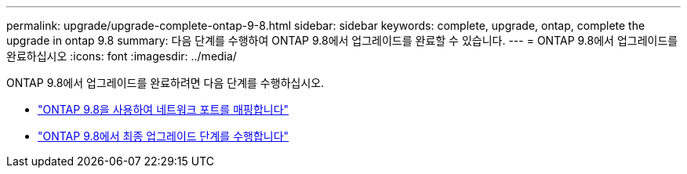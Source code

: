 ---
permalink: upgrade/upgrade-complete-ontap-9-8.html 
sidebar: sidebar 
keywords: complete, upgrade, ontap, complete the upgrade in ontap 9.8 
summary: 다음 단계를 수행하여 ONTAP 9.8에서 업그레이드를 완료할 수 있습니다. 
---
= ONTAP 9.8에서 업그레이드를 완료하십시오
:icons: font
:imagesdir: ../media/


[role="lead"]
ONTAP 9.8에서 업그레이드를 완료하려면 다음 단계를 수행하십시오.

* link:upgrade-map-network-ports-ontap-9-8.html["ONTAP 9.8을 사용하여 네트워크 포트를 매핑합니다"]
* link:upgrade-final-upgrade-steps-in-ontap-9-8.html["ONTAP 9.8에서 최종 업그레이드 단계를 수행합니다"]

